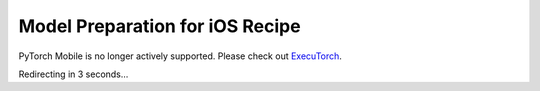 Model Preparation for iOS Recipe
=====================================

PyTorch Mobile is no longer actively supported. Please check out `ExecuTorch <https://github.com/pytorch/executorch>`__.

Redirecting in 3 seconds...

.. raw:: html

    <meta http-equiv="Refresh" content="3; url='https://pytorch.org/executorch/stable/index.html'" />
